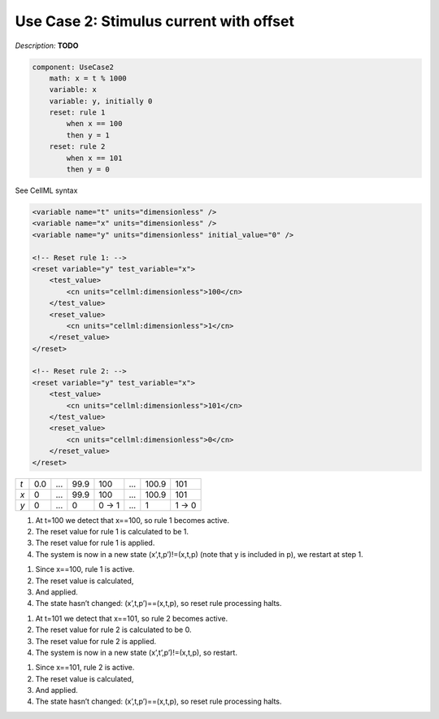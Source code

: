 .. example_reset_usecase_2:

Use Case 2: Stimulus current with offset
----------------------------------------

*Description:* **TODO**

.. code-block:: text

    component: UseCase2
        math: x = t % 1000
        variable: x 
        variable: y, initially 0
        reset: rule 1
            when x == 100
            then y = 1
        reset: rule 2 
            when x == 101
            then y = 0

.. container:: toggle

    .. container:: header

        See CellML syntax

    .. code-block:: xml

        <variable name="t" units="dimensionless" />
        <variable name="x" units="dimensionless" />
        <variable name="y" units="dimensionless" initial_value="0" />

        <!-- Reset rule 1: -->
        <reset variable="y" test_variable="x">
            <test_value>
                <cn units="cellml:dimensionless">100</cn>
            </test_value>
            <reset_value>
                <cn units="cellml:dimensionless">1</cn>
            </reset_value>
        </reset>

        <!-- Reset rule 2: -->
        <reset variable="y" test_variable="x">
            <test_value>
                <cn units="cellml:dimensionless">101</cn>
            </test_value>
            <reset_value>
                <cn units="cellml:dimensionless">0</cn>
            </reset_value>
        </reset>

+-----+-----+-----+------+-------+-----+-------+-------+
| *t* | 0.0 | ... | 99.9 | 100   | ... | 100.9 | 101   |
+-----+-----+-----+------+-------+-----+-------+-------+
| *x* | 0   | ... | 99.9 | 100   | ... | 100.9 | 101   |
+-----+-----+-----+------+-------+-----+-------+-------+
| *y* | 0   | ... | 0    | 0 → 1 | ... | 1     | 1 → 0 | 
+-----+-----+-----+------+-------+-----+-------+-------+

1. At t=100 we detect that x==100, so rule 1 becomes active.
#. The reset value for rule 1 is calculated to be 1.
#. The reset value for rule 1 is applied.
#. The system is now in a new state (x’,t,p’)!=(x,t,p)  (note that y is included in p), we restart at step 1.

1. Since x==100, rule 1 is active.
2. The reset value is calculated,
3. And applied.
4. The state hasn’t changed: (x’,t,p’)==(x,t,p), so reset rule processing halts.

1. At t=101 we detect that x==101, so rule 2 becomes active.
2. The reset value for rule 2 is calculated to be 0.
3. The reset value for rule 2 is applied.
4. The system is now in a new state (x’,t’,p’)!=(x,t,p), so restart.

1. Since x==101, rule 2 is active.
2. The reset value is calculated,
3. And applied.
4. The state hasn’t changed: (x’,t,p’)==(x,t,p), so reset rule processing halts.
